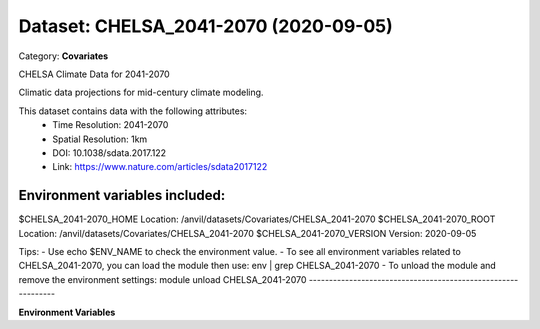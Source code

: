 ======================================
Dataset: CHELSA_2041-2070 (2020-09-05)
======================================

Category: **Covariates**

CHELSA Climate Data for 2041-2070

Climatic data projections for mid-century climate modeling.

This dataset contains data with the following attributes:
  - Time Resolution: 2041-2070
  - Spatial Resolution: 1km
  - DOI: 10.1038/sdata.2017.122
  - Link: https://www.nature.com/articles/sdata2017122

Environment variables included:
-------------------------------------------------------------

$CHELSA_2041-2070_HOME     Location: /anvil/datasets/Covariates/CHELSA_2041-2070
$CHELSA_2041-2070_ROOT     Location: /anvil/datasets/Covariates/CHELSA_2041-2070
$CHELSA_2041-2070_VERSION  Version: 2020-09-05

Tips:
- Use echo $ENV_NAME to check the environment value.
- To see all environment variables related to CHELSA_2041-2070, you can load the module then use: env | grep CHELSA_2041-2070
- To unload the module and remove the environment settings: module unload CHELSA_2041-2070
-------------------------------------------------------------

**Environment Variables**

.. list-table::

   :header-rows: 1

   :widths: 25 75



   * - **Variable Name**

     - **Value**

   * - ``CHELSA_2041-2070_HOME``

     - ``modroot``

   * - ``RCAC_CHELSA_2041-2070_ROOT``

     - ``modroot``

   * - ``RCAC_CHELSA_2041-2070_VERSION``

     - ``2020-09-05``

